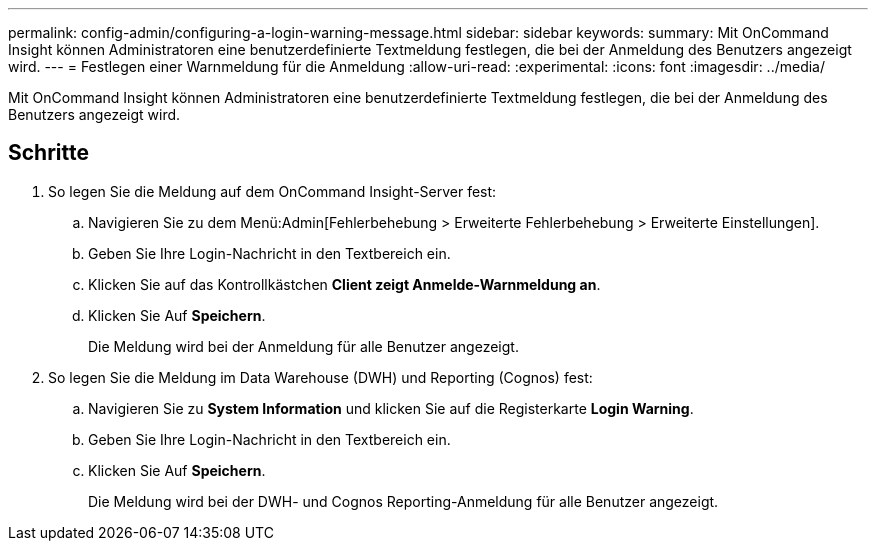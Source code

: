 ---
permalink: config-admin/configuring-a-login-warning-message.html 
sidebar: sidebar 
keywords:  
summary: Mit OnCommand Insight können Administratoren eine benutzerdefinierte Textmeldung festlegen, die bei der Anmeldung des Benutzers angezeigt wird. 
---
= Festlegen einer Warnmeldung für die Anmeldung
:allow-uri-read: 
:experimental: 
:icons: font
:imagesdir: ../media/


[role="lead"]
Mit OnCommand Insight können Administratoren eine benutzerdefinierte Textmeldung festlegen, die bei der Anmeldung des Benutzers angezeigt wird.



== Schritte

. So legen Sie die Meldung auf dem OnCommand Insight-Server fest:
+
.. Navigieren Sie zu dem Menü:Admin[Fehlerbehebung > Erweiterte Fehlerbehebung > Erweiterte Einstellungen].
.. Geben Sie Ihre Login-Nachricht in den Textbereich ein.
.. Klicken Sie auf das Kontrollkästchen *Client zeigt Anmelde-Warnmeldung an*.
.. Klicken Sie Auf *Speichern*.
+
Die Meldung wird bei der Anmeldung für alle Benutzer angezeigt.



. So legen Sie die Meldung im Data Warehouse (DWH) und Reporting (Cognos) fest:
+
.. Navigieren Sie zu *System Information* und klicken Sie auf die Registerkarte *Login Warning*.
.. Geben Sie Ihre Login-Nachricht in den Textbereich ein.
.. Klicken Sie Auf *Speichern*.
+
Die Meldung wird bei der DWH- und Cognos Reporting-Anmeldung für alle Benutzer angezeigt.




